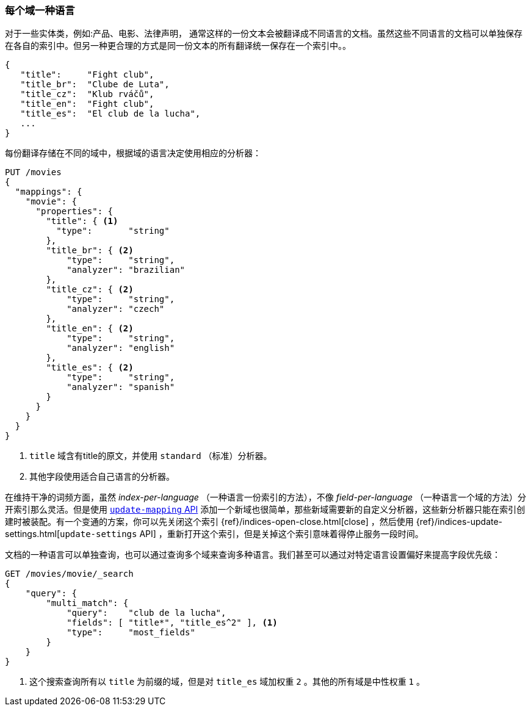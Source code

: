 [[one-lang-fields]]
=== 每个域一种语言


对于一些实体类，例如:产品、电影、法律声明，((("fields", "one language per field")))((("languages", "one language per field")))
通常这样的一份文本会被翻译成不同语言的文档。虽然这些不同语言的文档可以单独保存在各自的索引中。但另一种更合理的方式是同一份文本的所有翻译统一保存在一个索引中。。

[source,js]
--------------------------------------------------
{
   "title":     "Fight club",
   "title_br":  "Clube de Luta",
   "title_cz":  "Klub rváčů",
   "title_en":  "Fight club",
   "title_es":  "El club de la lucha",
   ...
}
--------------------------------------------------


每份翻译存储在不同的域中，根据域的语言决定使用相应的分析器：

[source,js]
--------------------------------------------------
PUT /movies
{
  "mappings": {
    "movie": {
      "properties": {
        "title": { <1>
          "type":       "string"
        },
        "title_br": { <2>
            "type":     "string",
            "analyzer": "brazilian"
        },
        "title_cz": { <2>
            "type":     "string",
            "analyzer": "czech"
        },
        "title_en": { <2>
            "type":     "string",
            "analyzer": "english"
        },
        "title_es": { <2>
            "type":     "string",
            "analyzer": "spanish"
        }
      }
    }
  }
}
--------------------------------------------------

<1> `title` 域含有title的原文，并使用 `standard` （标准）分析器。

<2> 其他字段使用适合自己语言的分析器。



在维持干净的词频方面，虽然 _index-per-language_ （一种语言一份索引的方法），不像 _field-per-language_ （一种语言一个域的方法）分开索引那么灵活。但是使用 <<updating-a-mapping,`update-mapping` API>> 添加一个新域也很简单，那些新域需要新的自定义分析器，这些新分析器只能在索引创建时被装配。有一个变通的方案，你可以先关闭这个索引  {ref}/indices-open-close.html[close] ，然后使用 {ref}/indices-update-settings.html[`update-settings` API] ，重新打开这个索引，但是关掉这个索引意味着得停止服务一段时间。

文档的((("boosting", "query-time", "boosting a field")))一种语言可以单独查询，也可以通过查询多个域来查询多种语言。我们甚至可以通过对特定语言设置偏好来提高字段优先级：

[source,js]
--------------------------------------------------
GET /movies/movie/_search
{
    "query": {
        "multi_match": {
            "query":    "club de la lucha",
            "fields": [ "title*", "title_es^2" ], <1>
            "type":     "most_fields"
        }
    }
}
--------------------------------------------------

<1> 这个搜索查询所有以 `title` 为前缀的域，但是对 `title_es` 域加权重 `2` 。其他的所有域是中性权重 `1` 。
